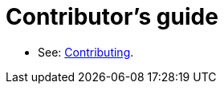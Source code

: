 # Contributor's guide

* See: link:https://rolfedh.github.io/studious-fortnight/docs/end-user-guide/contributing/[Contributing].